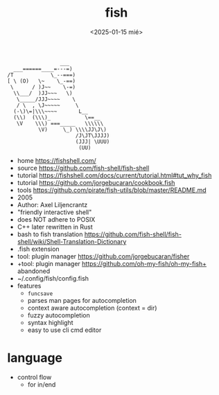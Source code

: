 #+TITLE: fish
#+DATE: <2025-01-15 mié>

#+begin_src
                 ___
  ___======____=---=)
/T            \_--===)
[ \ (O)   \~    \_-==)
 \      / )J~~    \-=)
  \\___/  )JJ~~~   \)
   \_____/JJJ~~~~    \
   / \  , \J~~~~~     \
  (-\)\=|\\\~~~~       L__
  (\\)  (\\\)_           \==__
   \V    \\\) ===_____   \\\\\\
          \V)     \_) \\\\JJ\J\)
                      /J\JT\JJJJ)
                      (JJJ| \UUU)
                       (UU)
#+end_src

- home https://fishshell.com/
- source https://github.com/fish-shell/fish-shell
- tutorial https://fishshell.com/docs/current/tutorial.html#tut_why_fish
- tutorial https://github.com/jorgebucaran/cookbook.fish
- tools https://github.com/pirate/fish-utils/blob/master/README.md
- 2005
- Author: Axel Liljencrantz
- "friendly interactive shell"
- does NOT adhere to POSIX
- C++ later rewritten in Rust
- bash to fish translation https://github.com/fish-shell/fish-shell/wiki/Shell-Translation-Dictionary
- .fish extension
- tool: plugin manager https://github.com/jorgebucaran/fisher
- +tool: plugin manager https://github.com/oh-my-fish/oh-my-fish+ abandoned
- ~/.config/fish/config.fish
- features
  - ~funcsave~
  - parses man pages for autocompletion
  - context aware autocompletion (context = dir)
  - fuzzy autocompletion
  - syntax highlight
  - easy to use cli cmd editor

* language
- control flow
  - for in/end
